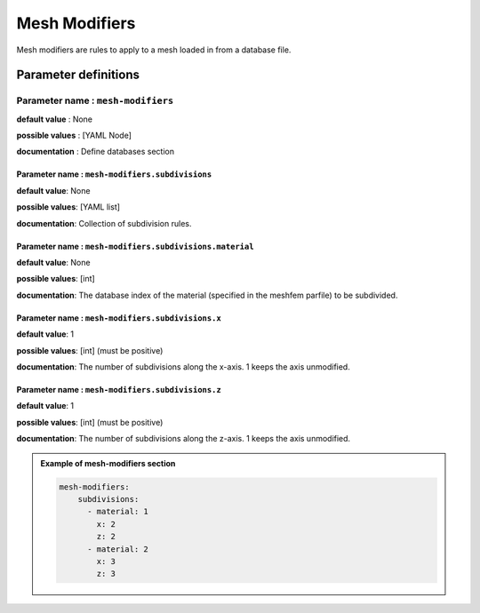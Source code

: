 Mesh Modifiers
##############

Mesh modifiers are rules to apply to a mesh loaded in from a database file.

Parameter definitions
=====================

**Parameter name** : ``mesh-modifiers``
---------------------------------------

**default value** : None

**possible values** : [YAML Node]

**documentation** : Define databases section


**Parameter name** : ``mesh-modifiers.subdivisions``
****************************************************

**default value**: None

**possible values**: [YAML list]

**documentation**: Collection of subdivision rules.


**Parameter name** : ``mesh-modifiers.subdivisions.material``
*************************************************************

**default value**: None

**possible values**: [int]

**documentation**: The database index of the material (specified in the meshfem parfile) to be subdivided.


**Parameter name** : ``mesh-modifiers.subdivisions.x``
******************************************************

**default value**: 1

**possible values**: [int] (must be positive)

**documentation**: The number of subdivisions along the x-axis. 1 keeps the axis unmodified.

**Parameter name** : ``mesh-modifiers.subdivisions.z``
******************************************************

**default value**: 1

**possible values**: [int] (must be positive)

**documentation**: The number of subdivisions along the z-axis. 1 keeps the axis unmodified.





.. admonition:: Example of mesh-modifiers section

    .. code-block:: yaml

        mesh-modifiers:
            subdivisions:
              - material: 1
                x: 2
                z: 2
              - material: 2
                x: 3
                z: 3
